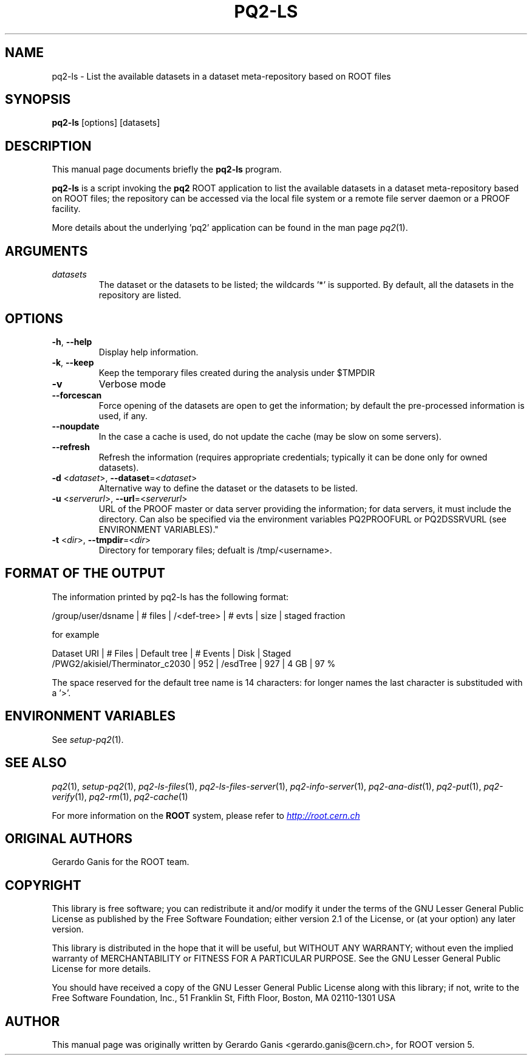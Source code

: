 .\" 
.\" $Id$
.\"
.TH PQ2-LS 1 "Version 5" "ROOT" 
.\" NAME should be all caps, SECTION should be 1-8, maybe w/ subsection
.\" other parms are allowed: see man(7), man(1)
.SH NAME
pq2-ls \- List the available datasets in a dataset meta-repository based on ROOT files
.SH SYNOPSIS
.B pq2-ls
[options] [datasets]
.SH "DESCRIPTION"
This manual page documents briefly the
.BR pq2-ls
program.
.PP
.B pq2-ls
is a script invoking the
.B pq2
ROOT application to list the available datasets in a dataset meta-repository based on ROOT files;
the repository can be accessed via the local file
system or a remote file server daemon or a PROOF facility.
.PP
More details about the underlying 'pq2' application can be found in the man page \fIpq2\fR(1).
.SH ARGUMENTS
.TP
\fIdatasets\fR
The dataset or the datasets to be listed; the wildcards '*' is supported. By default, all the datasets
in the repository are listed.
.SH OPTIONS
.TP
\fB-h\fR, \fB--help\fR
Display help information.
.TP 
\fB-k\fR, \fB--keep\fR
Keep the temporary files created during the analysis under $TMPDIR
.TP 
\fB-v\fR
Verbose mode
.TP 
\fB--forcescan\fR
Force opening of the datasets are open to get the information; by default the pre-processed information is used, if any.
.TP 
\fB--noupdate\fR
In the case a cache is used, do not update the cache (may be slow on some servers).
.TP 
\fB--refresh\fR
Refresh the information (requires appropriate credentials; typically it can be done only for owned datasets).
.TP
\fB-d\fR <\fIdataset\fR>, \fB--dataset\fR=<\fIdataset\fR>
Alternative way to define the dataset or the datasets to be listed.
.TP
\fB-u\fR <\fIserverurl\fR>, \fB--url\fR=<\fIserverurl\fR>
URL of the PROOF master or data server providing the information; for data servers, it must include the directory.
Can also be specified via the environment variables PQ2PROOFURL or PQ2DSSRVURL (see ENVIRONMENT VARIABLES)."
.TP
\fB-t\fR <\fIdir\fR>, \fB--tmpdir\fR=<\fIdir\fR>
Directory for temporary files; defualt is /tmp/<username>.
.SH "FORMAT OF THE OUTPUT"
The information printed by pq2-ls has the following format:
.nf

/group/user/dsname                        | # files |  /<def-tree> | # evts   | size     | staged fraction

.fi
for example
.nf

Dataset URI                               | # Files | Default tree | # Events |   Disk   | Staged
/PWG2/akisiel/Therminator_c2030           |     952 | /esdTree     |      927 |     4 GB |   97 %

.fi

The space reserved for the default tree name is 14 characters: for longer names the last character is substituded
with a '>'.

.SH "ENVIRONMENT VARIABLES"
See \fIsetup-pq2\fR(1).
.SH "SEE ALSO"
\fIpq2\fR(1), \fIsetup-pq2\fR(1), \fIpq2-ls-files\fR(1), \fIpq2-ls-files-server\fR(1),
\fIpq2-info-server\fR(1), \fIpq2-ana-dist\fR(1),
\fIpq2-put\fR(1), \fIpq2-verify\fR(1), \fIpq2-rm\fR(1), \fIpq2-cache\fR(1)
.PP
For more information on the \fBROOT\fR system, please refer to 
.UR http://root.cern.ch/
.I http://root.cern.ch
.UE
.SH "ORIGINAL AUTHORS"
Gerardo Ganis for the ROOT team.
.SH "COPYRIGHT"
This library is free software; you can redistribute it and/or modify
it under the terms of the GNU Lesser General Public License as
published by the Free Software Foundation; either version 2.1 of the
License, or (at your option) any later version.
.P
This library is distributed in the hope that it will be useful, but
WITHOUT ANY WARRANTY; without even the implied warranty of
MERCHANTABILITY or FITNESS FOR A PARTICULAR PURPOSE.  See the GNU
Lesser General Public License for more details.
.P
You should have received a copy of the GNU Lesser General Public
License along with this library; if not, write to the Free Software
Foundation, Inc., 51 Franklin St, Fifth Floor, Boston, MA  02110-1301  USA
.SH AUTHOR 
This manual page was originally written by Gerardo Ganis <gerardo.ganis@cern.ch>, for ROOT version 5.

